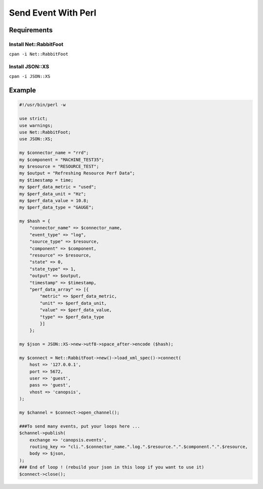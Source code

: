 ﻿Send Event With Perl
====================

Requirements
------------

Install Net::RabbitFoot
~~~~~~~~~~~~~~~~~~~~~~~~

``cpan -i Net::RabbitFoot``

Install JSON::XS
~~~~~~~~~~~~~~~~~

``cpan -i JSON::XS``

Example
-------

.. code-block:: perl

	

    #!/usr/bin/perl -w

    use strict;
    use warnings;
    use Net::RabbitFoot;
    use JSON::XS;

    my $connector_name = "rrd";
    my $component = "MACHINE_TEST35";
    my $resource = "RESOURCE_TEST";
    my $output = "Refreshing Resource Perf Data";
    my $timestamp = time;
    my $perf_data_metric = "used";
    my $perf_data_unit = "Hz";
    my $perf_data_value = 10.8;
    my $perf_data_type = "GAUGE";

    my $hash = {
        "connector_name" => $connector_name,
        "event_type" => "log",
        "source_type" => $resource,
        "component" => $component,
        "resource" => $resource,
        "state" => 0,
        "state_type" => 1,
        "output" => $output,
        "timestamp" => $timestamp,
        "perf_data_array" => [{
            "metric" => $perf_data_metric, 
            "unit" => $perf_data_unit, 
            "value" => $perf_data_value,
            "type" => $perf_data_type
            }]
        };

    my $json = JSON::XS->new->utf8->space_after->encode ($hash);

    my $connect = Net::RabbitFoot->new()->load_xml_spec()->connect(
        host => '127.0.0.1',
        port => 5672,
        user => 'guest',
        pass => 'guest',
        vhost => 'canopsis',
    );

    my $channel = $connect->open_channel();

    ###To send many events, put your loops here ...
    $channel->publish(
        exchange => 'canopsis.events',
        routing_key => "cli.".$connector_name.".log.".$resource.".".$component.".".$resource,
        body => $json,
    );
    ### End of loop ! (rebuild your json in this loop if you want to use it)
    $connect->close();
  
